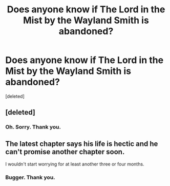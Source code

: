 #+TITLE: Does anyone know if The Lord in the Mist by the Wayland Smith is abandoned?

* Does anyone know if The Lord in the Mist by the Wayland Smith is abandoned?
:PROPERTIES:
:Score: 8
:DateUnix: 1556031328.0
:DateShort: 2019-Apr-23
:FlairText: Discussion
:END:
[deleted]


** [deleted]
:PROPERTIES:
:Score: 5
:DateUnix: 1556095484.0
:DateShort: 2019-Apr-24
:END:

*** Oh. Sorry. Thank you.
:PROPERTIES:
:Author: Lysianda
:Score: 1
:DateUnix: 1556095613.0
:DateShort: 2019-Apr-24
:END:


** The latest chapter says his life is hectic and he can't promise another chapter soon.

I wouldn't start worrying for at least another three or four months.
:PROPERTIES:
:Author: Asviloka
:Score: 2
:DateUnix: 1556070107.0
:DateShort: 2019-Apr-24
:END:

*** Bugger. Thank you.
:PROPERTIES:
:Author: Lysianda
:Score: 2
:DateUnix: 1556084509.0
:DateShort: 2019-Apr-24
:END:

